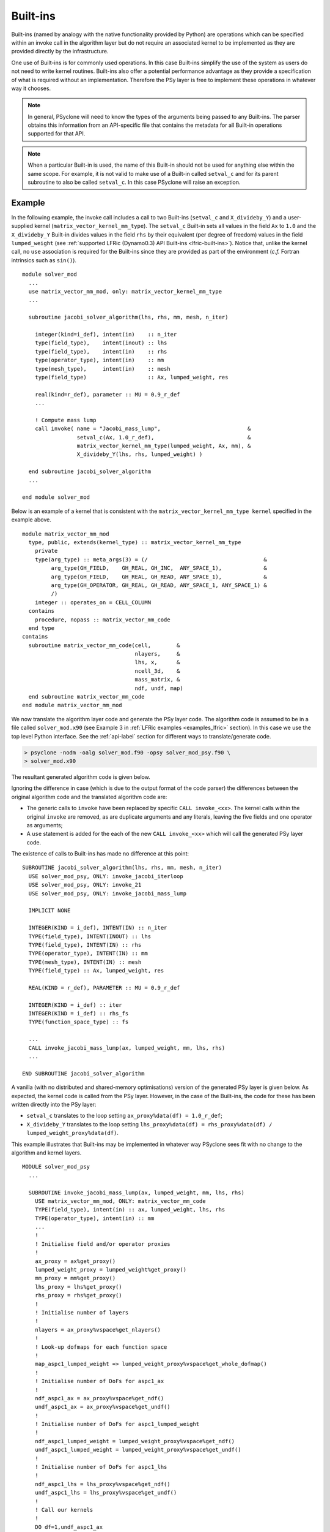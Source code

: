 .. -----------------------------------------------------------------------------
.. BSD 3-Clause License
..
.. Copyright (c) 2017-2023, Science and Technology Facilities Council
.. All rights reserved.
..
.. Redistribution and use in source and binary forms, with or without
.. modification, are permitted provided that the following conditions are met:
..
.. * Redistributions of source code must retain the above copyright notice, this
..   list of conditions and the following disclaimer.
..
.. * Redistributions in binary form must reproduce the above copyright notice,
..   this list of conditions and the following disclaimer in the documentation
..   and/or other materials provided with the distribution.
..
.. * Neither the name of the copyright holder nor the names of its
..   contributors may be used to endorse or promote products derived from
..   this software without specific prior written permission.
..
.. THIS SOFTWARE IS PROVIDED BY THE COPYRIGHT HOLDERS AND CONTRIBUTORS
.. "AS IS" AND ANY EXPRESS OR IMPLIED WARRANTIES, INCLUDING, BUT NOT
.. LIMITED TO, THE IMPLIED WARRANTIES OF MERCHANTABILITY AND FITNESS
.. FOR A PARTICULAR PURPOSE ARE DISCLAIMED. IN NO EVENT SHALL THE
.. COPYRIGHT HOLDER OR CONTRIBUTORS BE LIABLE FOR ANY DIRECT, INDIRECT,
.. INCIDENTAL, SPECIAL, EXEMPLARY, OR CONSEQUENTIAL DAMAGES (INCLUDING,
.. BUT NOT LIMITED TO, PROCUREMENT OF SUBSTITUTE GOODS OR SERVICES;
.. LOSS OF USE, DATA, OR PROFITS; OR BUSINESS INTERRUPTION) HOWEVER
.. CAUSED AND ON ANY THEORY OF LIABILITY, WHETHER IN CONTRACT, STRICT
.. LIABILITY, OR TORT (INCLUDING NEGLIGENCE OR OTHERWISE) ARISING IN
.. ANY WAY OUT OF THE USE OF THIS SOFTWARE, EVEN IF ADVISED OF THE
.. POSSIBILITY OF SUCH DAMAGE.
.. -----------------------------------------------------------------------------
.. Written by R. W. Ford and A. R. Porter, STFC Daresbury Lab
.. Modified by I. Kavcic, Met Office

.. _built-ins:

Built-ins
=========

Built-ins (named by analogy with the native functionality provided by
Python) are operations which can be specified within an invoke call in
the algorithm layer but do not require an associated kernel to be
implemented as they are provided directly by the infrastructure.

One use of Built-ins is for commonly used operations. In
this case Built-ins simplify the use of the system as users
do not need to write kernel routines. Built-ins also
offer a potential performance advantage as they provide a
specification of what is required without an implementation. Therefore
the PSy layer is free to implement these operations in whatever way it
chooses.

.. note:: In general, PSyclone will need to know the types of the arguments
          being passed to any Built-ins. The parser obtains this information
          from an API-specific file that contains the metadata for all
          Built-in operations supported for that API.

.. note:: When a particular Built-in is used, the name of this
          Built-in should not be used for anything else within the
          same scope. For example, it is not valid to make use of a
          Built-in called ``setval_c`` and for its parent subroutine
          to also be called ``setval_c``. In this case PSyclone will
          raise an exception.

Example
-------

.. highlight:: fortran

In the following example, the invoke call includes a call to two Built-ins
(``setval_c`` and ``X_divideby_Y``) and a user-supplied kernel
(``matrix_vector_kernel_mm_type``).
The ``setval_c`` Built-in sets all values in the field ``Ax`` to ``1.0`` and
the ``X_divideby_Y`` Built-in divides values in the field ``rhs`` by their
equivalent (per degree of freedom) values in the field ``lumped_weight``
(see :ref:`supported LFRic (Dynamo0.3) API Built-ins <lfric-built-ins>`).
Notice that, unlike the kernel call, no ``use`` association is required for
the Built-ins since they are provided as part of the environment (*c.f.*
Fortran intrinsics such as ``sin()``).
::

  module solver_mod
    ...
    use matrix_vector_mm_mod, only: matrix_vector_kernel_mm_type
    ...

    subroutine jacobi_solver_algorithm(lhs, rhs, mm, mesh, n_iter)

      integer(kind=i_def), intent(in)    :: n_iter
      type(field_type),    intent(inout) :: lhs
      type(field_type),    intent(in)    :: rhs
      type(operator_type), intent(in)    :: mm
      type(mesh_type),     intent(in)    :: mesh
      type(field_type)                   :: Ax, lumped_weight, res

      real(kind=r_def), parameter :: MU = 0.9_r_def
      ...

      ! Compute mass lump
      call invoke( name = "Jacobi_mass_lump",                           &
                   setval_c(Ax, 1.0_r_def),                             &
                   matrix_vector_kernel_mm_type(lumped_weight, Ax, mm), &
                   X_divideby_Y(lhs, rhs, lumped_weight) )

    end subroutine jacobi_solver_algorithm
    ...

  end module solver_mod

Below is an example of a kernel that is consistent with the
``matrix_vector_kernel_mm_type kernel`` specified in the example above.
::

  module matrix_vector_mm_mod
    type, public, extends(kernel_type) :: matrix_vector_kernel_mm_type
      private
      type(arg_type) :: meta_args(3) = (/                                    &
           arg_type(GH_FIELD,    GH_REAL, GH_INC,  ANY_SPACE_1),             &
           arg_type(GH_FIELD,    GH_REAL, GH_READ, ANY_SPACE_1),             &
           arg_type(GH_OPERATOR, GH_REAL, GH_READ, ANY_SPACE_1, ANY_SPACE_1) &
           /)
      integer :: operates_on = CELL_COLUMN
    contains
      procedure, nopass :: matrix_vector_mm_code
    end type
  contains
    subroutine matrix_vector_mm_code(cell,        &
                                     nlayers,     &
                                     lhs, x,      &
                                     ncell_3d,    &
                                     mass_matrix, &
                                     ndf, undf, map)
    end subroutine matrix_vector_mm_code
  end module matrix_vector_mm_mod

We now translate the algorithm layer code and generate the PSy layer
code. The algorithm code is assumed to be in a file called
``solver_mod.x90`` (see Example 3 in :ref:`LFRic examples <examples_lfric>`
section). In this case we use the top level Python interface. See the
:ref:`api-label` section for different ways to translate/generate code.

.. code-block:: bash

   > psyclone -nodm -oalg solver_mod.f90 -opsy solver_mod_psy.f90 \
   > solver_mod.x90

The resultant generated algorithm code is given below.

Ignoring the difference in case (which is due to the output format of
the code parser) the differences between the original algorithm code
and the translated algorithm code are:

* The generic calls to ``invoke`` have been replaced by specific
  ``CALL invoke_<xx>``. The kernel calls within the original ``invoke``
  are removed, as are duplicate arguments and any literals, leaving
  the five fields and one operator as arguments;

* A ``use`` statement is added for the each of the new ``CALL invoke_<xx>``
  which will call the generated PSy layer code.

The existence of calls to Built-ins has made no difference at this point::

    SUBROUTINE jacobi_solver_algorithm(lhs, rhs, mm, mesh, n_iter)
      USE solver_mod_psy, ONLY: invoke_jacobi_iterloop
      USE solver_mod_psy, ONLY: invoke_21
      USE solver_mod_psy, ONLY: invoke_jacobi_mass_lump

      IMPLICIT NONE

      INTEGER(KIND = i_def), INTENT(IN) :: n_iter
      TYPE(field_type), INTENT(INOUT) :: lhs
      TYPE(field_type), INTENT(IN) :: rhs
      TYPE(operator_type), INTENT(IN) :: mm
      TYPE(mesh_type), INTENT(IN) :: mesh
      TYPE(field_type) :: Ax, lumped_weight, res

      REAL(KIND = r_def), PARAMETER :: MU = 0.9_r_def

      INTEGER(KIND = i_def) :: iter
      INTEGER(KIND = i_def) :: rhs_fs
      TYPE(function_space_type) :: fs

      ...
      CALL invoke_jacobi_mass_lump(ax, lumped_weight, mm, lhs, rhs)
      ...

    END SUBROUTINE jacobi_solver_algorithm

A vanilla (with no distributed and shared-memory optimisations) version
of the generated PSy layer is given below. As expected, the kernel code is
called from the PSy layer. However, in the case of the Built-ins, the code
for these has been written directly into the PSy layer:

* ``setval_c`` translates to the loop setting
  ``ax_proxy%data(df) = 1.0_r_def``;

* ``X_divideby_Y`` translates to the loop setting
  ``lhs_proxy%data(df) = rhs_proxy%data(df) / lumped_weight_proxy%data(df)``.

This example illustrates that Built-ins may be implemented in whatever way
PSyclone sees fit with no change to the algorithm and kernel layers.
::

  MODULE solver_mod_psy
    ...

    SUBROUTINE invoke_jacobi_mass_lump(ax, lumped_weight, mm, lhs, rhs)
      USE matrix_vector_mm_mod, ONLY: matrix_vector_mm_code
      TYPE(field_type), intent(in) :: ax, lumped_weight, lhs, rhs
      TYPE(operator_type), intent(in) :: mm
      ...
      !
      ! Initialise field and/or operator proxies
      !
      ax_proxy = ax%get_proxy()
      lumped_weight_proxy = lumped_weight%get_proxy()
      mm_proxy = mm%get_proxy()
      lhs_proxy = lhs%get_proxy()
      rhs_proxy = rhs%get_proxy()
      !
      ! Initialise number of layers
      !
      nlayers = ax_proxy%vspace%get_nlayers()
      !
      ! Look-up dofmaps for each function space
      !
      map_aspc1_lumped_weight => lumped_weight_proxy%vspace%get_whole_dofmap()
      !
      ! Initialise number of DoFs for aspc1_ax
      !
      ndf_aspc1_ax = ax_proxy%vspace%get_ndf()
      undf_aspc1_ax = ax_proxy%vspace%get_undf()
      !
      ! Initialise number of DoFs for aspc1_lumped_weight
      !
      ndf_aspc1_lumped_weight = lumped_weight_proxy%vspace%get_ndf()
      undf_aspc1_lumped_weight = lumped_weight_proxy%vspace%get_undf()
      !
      ! Initialise number of DoFs for aspc1_lhs
      !
      ndf_aspc1_lhs = lhs_proxy%vspace%get_ndf()
      undf_aspc1_lhs = lhs_proxy%vspace%get_undf()
      !
      ! Call our kernels
      !
      DO df=1,undf_aspc1_ax
        ax_proxy%data(df) = 1.0_r_def
      END DO
      DO cell=1,lumped_weight_proxy%vspace%get_ncell()
        !
        CALL matrix_vector_mm_code(cell, nlayers,            &
                                   lumped_weight_proxy%data, &
                                   ax_proxy%data,            &
                                   mm_proxy%ncell_3d,        &
                                   mm_proxy%local_stencil,   &
                                   ndf_aspc1_lumped_weight,  &
                                   undf_aspc1_lumped_weight, &
                                   map_aspc1_lumped_weight(:,cell))
      END DO
      DO df=1,undf_aspc1_lhs
        lhs_proxy%data(df) = rhs_proxy%data(df) / lumped_weight_proxy%data(df)
      END DO
      !
    END SUBROUTINE invoke_jacobi_mass_lump
    ...
  END MODULE solver_mod_psy

This example is distributed with PSyclone and can be found in
``<PSYCLONEHOME>/examples/lfric/eg3``.

Supported Built-in operations
-----------------------------

The list of supported Built-ins is API-specific and
therefore is described under the documentation of each API.

Adding new Built-in operations
------------------------------

 1. Identify the PSyclone source file for the API to be extended. *e.g.* for
    the LFRic API it is ``src/psyclone/domain/lfric/lfric_builtins.py``.
 2. Edit this source file to create the class for this new call. It must
    inherit from the API-specific parent class for Built-in operations
    (``LFRicBuiltInKern`` for the LFRic API).
 3. Implement ``__str__`` and ``gen_code()`` methods for this new class.
 4. Add the name of the new Built-in operation and its corresponding class
    to the ``BUILTIN_MAP`` dictionary in that source file.
 5. Add metadata describing this call to the appropriate file specified in
    the ``BUILTIN_DEFINITIONS_FILE`` in that source file. For the LFRic API
    this is ``src/psyclone/parse/lfric_builtins_mod.f90``.
 6. Add relevant tests to the PSyclone test files for the API to be extended.
    *e.g.* for the LFRic API they are
    * ``src/psyclone/tests/domain/lfric/lfric_builtins_test.py``,
    * ``src/psyclone/tests/domain/lfric/lfric_integer_builtins_test.py``.
    The tests rely on ``single_invoke`` Fortran examples in the relevant
    ``src/psyclone/tests/test_files/`` subdirectory.
 7. Add an appropriate Fortran ``single_invoke`` example for the new
    Built-in in the relevant ``src/psyclone/tests/test_files/`` subdirectory.
    *e.g.* for the LFRic API it is
    ``src/psyclone/tests/test_files/dynamo0p3/``.
    Names of examples follow the template
    ``<category.number>.<subcategory.number>_<built-in_name>.f90``.
    *e.g.* for the LFRic API ``<category.number>`` is 15 and
    ``<built-in_name>`` follows the :ref:`LFRic API Built-in naming
    scheme <lfric-built-ins-names>`.
 8. Document the new Built-in in the documentation of the
    relevant API (*e.g.* ``doc/dynamo0p3.rst`` for LFRic (Dynamo0.3) API).


If the API being extended does not currently support any Built-ins
then the ``BUILTIN_MAP`` and ``BUILTIN_DEFINITIONS_FILE`` module
variables must be added to the source file for the API.  A Fortran
module file must be created in the PSyclone ``src/parse`` directory
(with the name specified in ``BUILTIN_DEFINITIONS_FILE``) containing
metadata describing the Built-in operations. Finally,
``parse.get_builtin_defs()`` must be extended to import
``BUILTIN_MAP`` and ``BUILTIN_DEFINITIONS_FILE`` for this API.
